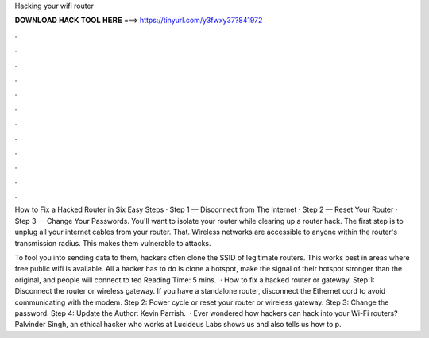 Hacking your wifi router



𝐃𝐎𝐖𝐍𝐋𝐎𝐀𝐃 𝐇𝐀𝐂𝐊 𝐓𝐎𝐎𝐋 𝐇𝐄𝐑𝐄 ===> https://tinyurl.com/y3fwxy37?841972



.



.



.



.



.



.



.



.



.



.



.



.

How to Fix a Hacked Router in Six Easy Steps · Step 1 — Disconnect from The Internet · Step 2 — Reset Your Router · Step 3 — Change Your Passwords. You'll want to isolate your router while clearing up a router hack. The first step is to unplug all your internet cables from your router. That. Wireless networks are accessible to anyone within the router's transmission radius. This makes them vulnerable to attacks.

To fool you into sending data to them, hackers often clone the SSID of legitimate routers. This works best in areas where free public wifi is available. All a hacker has to do is clone a hotspot, make the signal of their hotspot stronger than the original, and people will connect to ted Reading Time: 5 mins.  · How to fix a hacked router or gateway. Step 1: Disconnect the router or wireless gateway. If you have a standalone router, disconnect the Ethernet cord to avoid communicating with the modem. Step 2: Power cycle or reset your router or wireless gateway. Step 3: Change the password. Step 4: Update the Author: Kevin Parrish.  · Ever wondered how hackers can hack into your Wi-Fi routers? Palvinder Singh, an ethical hacker who works at Lucideus Labs shows us and also tells us how to p.
